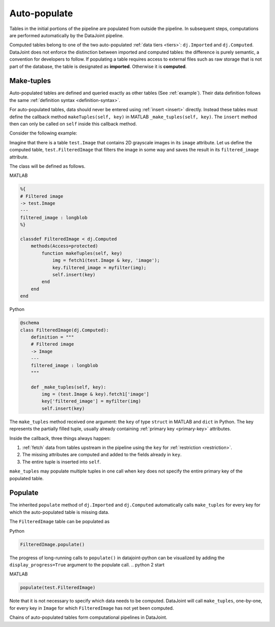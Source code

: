 .. progress: 12.0 20% Dimitri

Auto-populate
=============

Tables in the initial portions of the pipeline are populated from outside the pipeline.
In subsequent steps, computations are performed automatically by the DataJoint pipeline.

Computed tables belong to one of the two auto-populated :ref:`data tiers <tiers>`: ``dj.Imported`` and ``dj.Computed``.
DataJoint does not enforce the distinction between imported and computed tables: the difference is purely semantic, a convention for developers to follow.
If populating a table requires access to external files such as raw storage that is not part of the database, the table is designated as **imported**.
Otherwise it is **computed**.

Make-tuples
-----------
Auto-populated tables are defined and queried exactly as other tables (See :ref:`example`).
Their data definition follows the same :ref:`definition syntax <definition-syntax>`.

For auto-populated tables, data should never be entered using :ref:`insert <insert>` directly.
Instead these tables must define the callback method ``makeTuples(self, key)`` in MATLAB  ``_make_tuples(self, key)``.
The ``insert`` method then can only be called on ``self`` inside this callback method.

Consider the following example:

Imagine that there is a table ``test.Image`` that contains 2D grayscale images in its ``image`` attribute.
Let us define the computed table, ``test.FilteredImage`` that filters the image in some way and saves the result in its ``filtered_image`` attribute.

The class will be defined as follows.

.. matlab 1 start

|matlab| MATLAB

.. code-block:: MATLAB

    %{
    # Filtered image
    -> test.Image
    ---
    filtered_image : longblob
    %}

    classdef FilteredImage < dj.Computed
        methods(Access=protected)
            function makeTuples(self, key)
                img = fetch1(test.Image & key, 'image');
                key.filtered_image = myfilter(img);
                self.insert(key)
            end
        end
    end
.. matlab 1 end

.. python 1 start

|python| Python

.. code-block:: python

    @schema
    class FilteredImage(dj.Computed):
        definition = """
        # Filtered image
        -> Image
        ---
        filtered_image : longblob
        """

        def _make_tuples(self, key):
            img = (test.Image & key).fetch1['image']
            key['filtered_image'] = myfilter(img)
            self.insert(key)
.. python 1 end

The ``make_tuples`` method received one argument: the ``key`` of type ``struct`` in MATLAB and ``dict`` in Python.
The key represents the partially filled tuple, usually already containing :ref:`primary key <primary-key>` attributes.

Inside the callback, three things always happen:

1. :ref:`fetch` data from tables upstream in the pipeline using the ``key`` for :ref:`restriction <restriction>`.
2. The missing attributes are computed and added to the fields already in ``key``.
3. The entire tuple is inserted into ``self``.

``make_tuples`` may populate multiple tuples in one call when ``key`` does not specify the entire primary key of the populated table.

Populate
--------
The inherited ``populate`` method of ``dj.Imported`` and ``dj.Computed`` automatically calls ``make_tuples`` for every key for which the auto-populated table is missing data.

The ``FilteredImage`` table can be populated as

.. python 2 start

|python| Python

.. code-block:: python

    FilteredImage.populate()

The progress of long-running calls to ``populate()`` in datajoint-python can be visualized by adding the ``display_progress=True`` argument to the populate call.
.. python 2 start

.. matlab 2 start

|matlab| MATLAB

.. code-block:: matlab

    populate(test.FilteredImage)
.. matlab 2 end

Note that it is not necessary to specify which data needs to be computed.
DataJoint will call ``make_tuples``, one-by-one, for every key in ``Image`` for which ``FilteredImage`` has not yet been computed.

Chains of auto-populated tables form computational pipelines in DataJoint.


.. |python| image:: ../_static/img/python-tiny.png
.. |matlab| image:: ../_static/img/matlab-tiny.png
